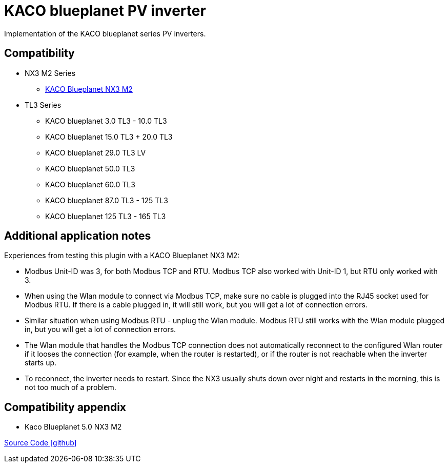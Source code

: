 = KACO blueplanet PV inverter

Implementation of the KACO blueplanet series PV inverters.

== Compatibility

** NX3 M2 Series
*** https://kaco-newenergy.com/de/produkte/blueplanet-3.0-20.0-NX3-M2/[KACO Blueplanet NX3 M2]
** TL3 Series
*** KACO blueplanet 3.0 TL3 - 10.0 TL3
*** KACO blueplanet 15.0 TL3 + 20.0 TL3
*** KACO blueplanet 29.0 TL3 LV
*** KACO blueplanet 50.0 TL3
*** KACO blueplanet 60.0 TL3
*** KACO blueplanet 87.0 TL3 - 125 TL3
*** KACO blueplanet 125 TL3 - 165 TL3

== Additional application notes

Experiences from testing this plugin with a KACO Blueplanet NX3 M2:

* Modbus Unit-ID was 3, for both Modbus TCP and RTU. Modbus TCP also worked with Unit-ID 1, but RTU only worked with 3.
* When using the Wlan module to connect via Modbus TCP, make sure no cable is plugged into the RJ45 socket used for Modbus RTU.
If there is a cable plugged in, it will still work, but you will get a lot of connection errors.
* Similar situation when using Modbus RTU - unplug the Wlan module. Modbus RTU still works with the Wlan module plugged in,
but you will get a lot of connection errors.
* The Wlan module that handles the Modbus TCP connection does not automatically reconnect to the configured Wlan router if it
looses the connection (for example, when the router is restarted), or if the router is not reachable when the inverter starts up.
* To reconnect, the inverter needs to restart. Since the NX3 usually shuts down over night and restarts in the morning, this is not
too much of a problem.

== Compatibility appendix
* Kaco Blueplanet 5.0 NX3 M2

https://github.com/OpenEMS/openems/tree/develop/io.openems.edge.pvinverter.kaco.blueplanet[Source Code icon:github[]]